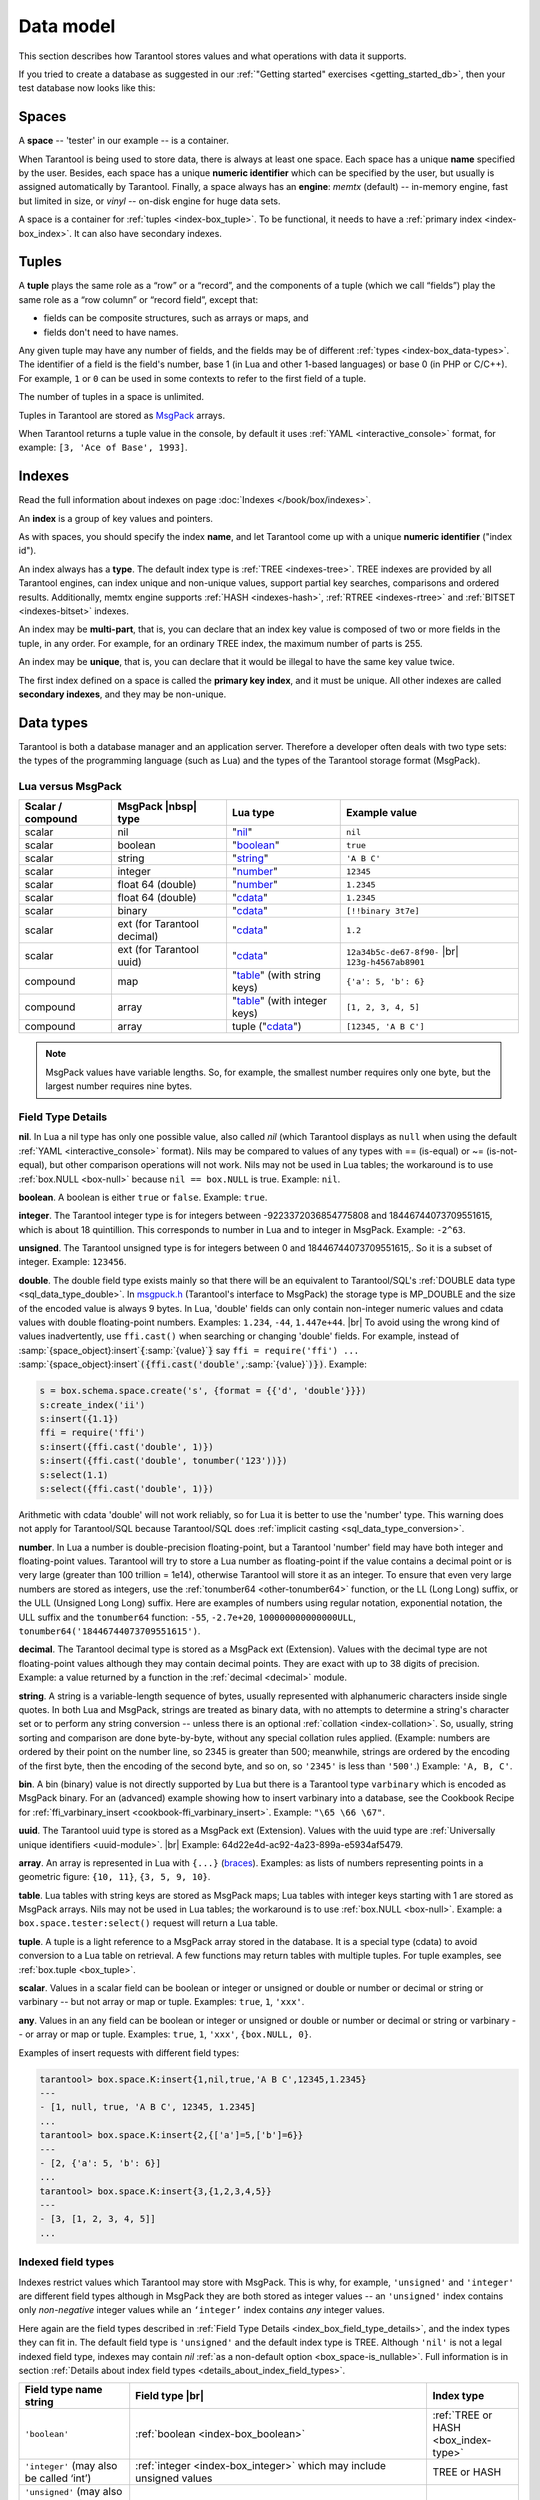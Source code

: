 .. _box_data_model:

================================================================================
Data model
================================================================================

This section describes how Tarantool stores values and what operations with data
it supports.

If you tried to create a database as suggested in our
:ref:`"Getting started" exercises <getting_started_db>`,
then your test database now looks like this:

.. image:: data_model.png

.. _index-box_space:

--------------------------------------------------------------------------------
Spaces
--------------------------------------------------------------------------------

A **space** -- 'tester' in our example -- is a container.

When Tarantool is being used to store data, there is always at least one space.
Each space has a unique **name** specified by the user.
Besides, each space has a unique **numeric identifier** which can be specified by
the user, but usually is assigned automatically by Tarantool.
Finally, a space always has an **engine**: *memtx* (default) -- in-memory engine,
fast but limited in size, or *vinyl* -- on-disk engine for huge data sets.

A space is a container for :ref:`tuples <index-box_tuple>`.
To be functional, it needs to have a :ref:`primary index <index-box_index>`.
It can also have secondary indexes.

.. _index-box_tuple:

--------------------------------------------------------------------------------
Tuples
--------------------------------------------------------------------------------

A **tuple** plays the same role as a “row” or a “record”, and the components of
a tuple (which we call “fields”) play the same role as a “row column” or
“record field”, except that:

* fields can be composite structures, such as arrays or maps, and
* fields don't need to have names.

Any given tuple may have any number of fields, and the fields may be of
different :ref:`types <index-box_data-types>`.
The identifier of a field is the field's number, base 1
(in Lua and other 1-based languages) or base 0 (in PHP or C/C++).
For example, ``1`` or ``0`` can be used in some contexts to refer to the first
field of a tuple.

The number of tuples in a space is unlimited.

Tuples in Tarantool are stored as
`MsgPack <https://en.wikipedia.org/wiki/MessagePack>`_ arrays.

When Tarantool returns a tuple value in the console,
by default it uses :ref:`YAML <interactive_console>` format,
for example: ``[3, 'Ace of Base', 1993]``.

.. _index-box_index:

--------------------------------------------------------------------------------
Indexes
--------------------------------------------------------------------------------

Read the full information about indexes on page :doc:`Indexes </book/box/indexes>`.

An **index** is a group of key values and pointers.

As with spaces, you should specify the index **name**, and let Tarantool
come up with a unique **numeric identifier** ("index id").

An index always has a **type**. The default index type is :ref:`TREE <indexes-tree>`.
TREE indexes are provided by all Tarantool engines, can index unique and
non-unique values, support partial key searches, comparisons and ordered results.
Additionally, memtx engine supports :ref:`HASH <indexes-hash>`,
:ref:`RTREE <indexes-rtree>` and :ref:`BITSET <indexes-bitset>` indexes.

An index may be **multi-part**, that is, you can declare that an index key value
is composed of two or more fields in the tuple, in any order.
For example, for an ordinary TREE index, the maximum number of parts is 255.

An index may be **unique**, that is, you can declare that it would be illegal
to have the same key value twice.

The first index defined on a space is called the **primary key index**,
and it must be unique. All other indexes are called **secondary indexes**,
and they may be non-unique.

.. _index-box_data-types:

--------------------------------------------------------------------------------
Data types
--------------------------------------------------------------------------------

Tarantool is both a database manager and an application server.
Therefore a developer often deals with two type sets:
the types of the programming language (such as Lua) and
the types of the Tarantool storage format (MsgPack).

.. _index-box_lua-vs-msgpack:

********************************************************
Lua versus MsgPack
********************************************************

.. container:: table

    .. rst-class:: left-align-column-1
    .. rst-class:: left-align-column-2
    .. rst-class:: left-align-column-3
    .. rst-class:: left-align-column-4

    +-------------------+-------------------------+--------------------------------+------------------------------+
    | Scalar / compound | MsgPack |nbsp| type     | Lua type                       | Example value                |
    +===================+=========================+================================+==============================+
    | scalar            | nil                     | "`nil`_"                       | ``nil``                      |
    +-------------------+-------------------------+--------------------------------+------------------------------+
    | scalar            | boolean                 | "`boolean`_"                   | ``true``                     |
    +-------------------+-------------------------+--------------------------------+------------------------------+
    | scalar            | string                  | "`string`_"                    | ``'A B C'``                  |
    +-------------------+-------------------------+--------------------------------+------------------------------+
    | scalar            | integer                 | "`number`_"                    | ``12345``                    |
    +-------------------+-------------------------+--------------------------------+------------------------------+
    | scalar            | float 64 (double)       | "`number`_"                    | ``1.2345``                   |
    +-------------------+-------------------------+--------------------------------+------------------------------+
    | scalar            | float 64 (double)       | "`cdata`_"                     | ``1.2345``                   |
    +-------------------+-------------------------+--------------------------------+------------------------------+
    | scalar            | binary                  | "`cdata`_"                     | ``[!!binary 3t7e]``          |
    +-------------------+-------------------------+--------------------------------+------------------------------+
    | scalar            | ext                     | "`cdata`_"                     | ``1.2``                      |
    |                   | (for Tarantool decimal) |                                |                              |
    +-------------------+-------------------------+--------------------------------+------------------------------+
    | scalar            | ext                     | "`cdata`_"                     | ``12a34b5c-de67-8f90-`` |br| |
    |                   | (for Tarantool uuid)    |                                | ``123g-h4567ab8901``         |
    +-------------------+-------------------------+--------------------------------+------------------------------+
    | compound          | map                     | "`table`_" (with string keys)  | ``{'a': 5, 'b': 6}``         |
    +-------------------+-------------------------+--------------------------------+------------------------------+
    | compound          | array                   | "`table`_" (with integer keys) | ``[1, 2, 3, 4, 5]``          |
    +-------------------+-------------------------+--------------------------------+------------------------------+
    | compound          | array                   | tuple ("`cdata`_")             | ``[12345, 'A B C']``         |
    +-------------------+-------------------------+--------------------------------+------------------------------+

.. NOTE::

   MsgPack values have variable lengths.
   So, for example, the smallest number requires only one byte, but the largest number
   requires nine bytes.

.. _nil: http://www.lua.org/pil/2.1.html
.. _boolean: http://www.lua.org/pil/2.2.html
.. _string: http://www.lua.org/pil/2.4.html
.. _number: http://www.lua.org/pil/2.3.html
.. _table: http://www.lua.org/pil/2.5.html
.. _cdata: http://luajit.org/ext_ffi.html#call

.. _index_box_field_type_details:

********************************************************
Field Type Details
********************************************************

.. _index-box_nil:

**nil**. In Lua a nil type has only one possible value, also called *nil*
(which Tarantool displays as ``null`` when using the default
:ref:`YAML <interactive_console>` format).
Nils may be compared to values of any types with == (is-equal)
or ~= (is-not-equal), but other comparison operations will not work.
Nils may not be used in Lua tables; the workaround is to use
:ref:`box.NULL <box-null>` because ``nil == box.NULL`` is true.
Example: ``nil``.

.. _index-box_boolean:

**boolean**. A boolean is either ``true`` or ``false``.
Example: ``true``.

.. _index-box_integer:

**integer**. The Tarantool integer type is for integers between
-9223372036854775808 and 18446744073709551615, which is about 18 quintillion.
This corresponds to number in Lua and to integer in MsgPack.
Example: ``-2^63``.

.. _index-box_unsigned:

**unsigned**. The Tarantool unsigned type is for integers between
0 and 18446744073709551615,. So it is a subset of integer.
Example: ``123456``.

.. _index-box_double:

**double**. The double field type exists
mainly so that there will be an equivalent to Tarantool/SQL's
:ref:`DOUBLE data type <sql_data_type_double>`.
In `msgpuck.h <https://github.com/rtsisyk/msgpuck>`_ (Tarantool's interface to MsgPack)
the storage type is MP_DOUBLE and the size of the encoded value is always 9 bytes.
In Lua, 'double' fields can only contain non-integer numeric values and
cdata values with double floating-point numbers.
Examples: ``1.234``, ``-44``, ``1.447e+44``. |br|
To avoid using the wrong kind of values inadvertently, use
``ffi.cast()`` when searching or changing 'double' fields.
For example, instead of
:samp:`{space_object}:insert`:code:`{`:samp:`{value}`:code:`}`
say
``ffi = require('ffi') ...``
:samp:`{space_object}:insert`:code:`({ffi.cast('double',`:samp:`{value}`:code:`)})`.
Example:

.. code-block:: none

    s = box.schema.space.create('s', {format = {{'d', 'double'}}})
    s:create_index('ii')
    s:insert({1.1})
    ffi = require('ffi')
    s:insert({ffi.cast('double', 1)})
    s:insert({ffi.cast('double', tonumber('123'))})
    s:select(1.1)
    s:select({ffi.cast('double', 1)})

Arithmetic with cdata 'double' will not work reliably, so
for Lua it is better to use the 'number' type.
This warning does not apply for Tarantool/SQL because
Tarantool/SQL does
:ref:`implicit casting <sql_data_type_conversion>`.

.. _index-box_number:

**number**. In Lua a number is double-precision floating-point, but a Tarantool
'number' field may have both
integer and floating-point values. Tarantool will try to store a Lua number as
floating-point if the value contains a decimal point or is very large
(greater than 100 trillion = 1e14), otherwise Tarantool will store it as an integer.
To ensure that even very large numbers are stored as integers, use the
:ref:`tonumber64 <other-tonumber64>` function, or the LL (Long Long) suffix,
or the ULL (Unsigned Long Long) suffix.
Here are examples of numbers using regular notation, exponential notation,
the ULL suffix and the ``tonumber64`` function:
``-55``, ``-2.7e+20``, ``100000000000000ULL``, ``tonumber64('18446744073709551615')``.

.. _index-box_decimal:

**decimal**. The Tarantool decimal type is stored as a MsgPack ext (Extension).
Values with the decimal type are not floating-point values although
they may contain decimal points.
They are exact with up to 38 digits of precision.
Example: a value returned by a function in the :ref:`decimal <decimal>` module.

.. _index-box_string:

**string**. A string is a variable-length sequence of bytes, usually represented with
alphanumeric characters inside single quotes. In both Lua and MsgPack, strings
are treated as binary data, with no attempts to determine a string's
character set or to perform any string conversion -- unless there is an optional
:ref:`collation <index-collation>`.
So, usually, string sorting and comparison are done byte-by-byte, without any special
collation rules applied.
(Example: numbers are ordered by their point on the number line, so 2345 is
greater than 500; meanwhile, strings are ordered by the encoding of the first
byte, then the encoding of the second byte, and so on, so ``'2345'`` is less than ``'500'``.)
Example: ``'A, B, C'``.

.. _index-box_bin:

**bin**. A bin (binary) value is not directly supported by Lua but there is
a Tarantool type ``varbinary`` which is encoded as MsgPack binary.
For an (advanced) example showing how to insert varbinary into a database,
see the Cookbook Recipe for :ref:`ffi_varbinary_insert <cookbook-ffi_varbinary_insert>`.
Example: ``"\65 \66 \67"``.

.. _index-box_uuid:

**uuid**. The Tarantool uuid type is stored as a MsgPack ext (Extension).
Values with the uuid type are
:ref:`Universally unique identifiers <uuid-module>`. |br|
Example: 64d22e4d-ac92-4a23-899a-e5934af5479.

.. _index-box_array:

**array**. An array is represented in Lua with ``{...}`` (`braces`_).
Examples: as lists of numbers representing points in a geometric figure:
``{10, 11}``, ``{3, 5, 9, 10}``.

**table**. Lua tables with string keys are stored as MsgPack maps;
Lua tables with integer keys starting with 1 are stored as MsgPack arrays.
Nils may not be used in Lua tables; the workaround is to use
:ref:`box.NULL <box-null>`.
Example: a ``box.space.tester:select()`` request will return a Lua table.

**tuple**. A tuple is a light reference to a MsgPack array stored in the database.
It is a special type (cdata) to avoid conversion to a Lua table on retrieval.
A few functions may return tables with multiple tuples. For tuple examples,
see :ref:`box.tuple <box_tuple>`.

.. _index-box_scalar:

**scalar**. Values in a scalar field can be boolean or integer or unsigned or double
or number or decimal or string or varbinary -- but not array or map or tuple.
Examples: ``true``, ``1``, ``'xxx'``.

.. _index-box_any:

**any**. Values in an any field can be boolean or integer or unsigned or double
or number or decimal or string or varbinary -- or array or map or tuple.
Examples: ``true``, ``1``, ``'xxx'``, ``{box.NULL, 0}``.

Examples of insert requests with different field types:

.. code-block:: tarantoolsession

    tarantool> box.space.K:insert{1,nil,true,'A B C',12345,1.2345}
    ---
    - [1, null, true, 'A B C', 12345, 1.2345]
    ...
    tarantool> box.space.K:insert{2,{['a']=5,['b']=6}}
    ---
    - [2, {'a': 5, 'b': 6}]
    ...
    tarantool> box.space.K:insert{3,{1,2,3,4,5}}
    ---
    - [3, [1, 2, 3, 4, 5]]
    ...

.. _braces: https://www.lua.org/pil/11.1.html

.. _index-box_indexed-field-types:

********************************************************
Indexed field types
********************************************************

Indexes restrict values which Tarantool may store with MsgPack. This is why,
for example, ``'unsigned'`` and ``'integer'`` are different field types although
in MsgPack they are both stored as integer values -- an ``'unsigned'`` index
contains only *non-negative* integer values while an ``‘integer’`` index contains *any*
integer values. 

Here again are the field types described in
:ref:`Field Type Details <index_box_field_type_details>`, and the index types they can fit in.
The default field type is ``'unsigned'`` and the default index type is TREE.
Although ``'nil'`` is not a legal indexed field type, indexes may contain `nil`
:ref:`as a non-default option <box_space-is_nullable>`.
Full information is in section
:ref:`Details about index field types <details_about_index_field_types>`.

.. container:: table

    .. rst-class:: left-align-column-1
    .. rst-class:: left-align-column-2
    .. rst-class:: left-align-column-3
    .. rst-class:: top-align-column-1

    .. tabularcolumns:: |\Y{0.2}|\Y{0.4}|\Y{0.2}|\Y{0.2}|

    +--------------------------------+-------------------------------------------+--------------------------------------+
    | Field type name string         | Field type |br|                           | Index type                           |
    +================================+===========================================+======================================+
    | ``'boolean'``                  | :ref:`boolean <index-box_boolean>`        | :ref:`TREE or HASH <box_index-type>` |
    |                                |                                           |                                      |
    +--------------------------------+-------------------------------------------+--------------------------------------+
    | ``'integer'``                  | :ref:`integer <index-box_integer>`        | TREE or HASH                         |
    | (may also be called ‘int’)     | which may include unsigned values         |                                      |
    |                                |                                           |                                      |
    |                                |                                           |                                      |
    +--------------------------------+-------------------------------------------+--------------------------------------+
    | ``'unsigned'``                 | :ref:`unsigned <index-box_unsigned>`      | TREE, BITSET or HASH                 |
    | (may also be called ‘uint’     |                                           |                                      |
    | or ‘num’, but ‘num’ is         |                                           |                                      |
    | deprecated)                    |                                           |                                      |
    +--------------------------------+-------------------------------------------+--------------------------------------+
    | ``'double'``                   | :ref:`double <index-box_double>`          | TREE or HASH                         |
    +--------------------------------+-------------------------------------------+--------------------------------------+
    | ``'number'``                   | :ref:`number <index-box_number>`          | TREE or HASH                         |
    |                                | which may include                         |                                      |
    |                                | :ref:`integer <index-box_integer>`        |                                      |
    |                                | or :ref:`double <index-box_double>`       |                                      |
    |                                | values                                    |                                      |
    +--------------------------------+-------------------------------------------+--------------------------------------+
    | ``'decimal'``                  | :ref:`decimal <index-box_decimal>`        | TREE or HASH                         |
    +--------------------------------+-------------------------------------------+--------------------------------------+
    | ``'string'``                   | :ref:`string <index-box_string>`          | TREE, BITSET or HASH                 |
    | (may also be called ``‘str’``) |                                           |                                      |
    +--------------------------------+-------------------------------------------+--------------------------------------+
    | ``'varbinary'``                | :ref:`varbinary <index-box_bin>`          | TREE, HASH or BITSET                 |
    |                                |                                           | (since version 2.7)                  |
    +--------------------------------+-------------------------------------------+--------------------------------------+
    | ``'uuid'``                     | :ref:`uuid <index-box_uuid>`              | TREE or HASH                         |
    +--------------------------------+-------------------------------------------+--------------------------------------+
    | ``'array'``                    | :ref:`array <index-box_array>`            | :ref:`RTREE <box_index-rtree>`       |
    +--------------------------------+-------------------------------------------+--------------------------------------+
    | ``'scalar'``                   | may include :ref:`nil <index-box_nil>`    | TREE or HASH                         |
    |                                | or :ref:`boolean <index-box_boolean>`     |                                      |
    |                                | or :ref:`integer <index-box_integer>`     |                                      |
    |                                | or :ref:`unsigned <index-box_unsigned>`   |                                      |
    |                                | or :ref:`number <index-box_number>`       |                                      |
    |                                | or :ref:`decimal <index-box_decimal>`     |                                      |
    |                                | or :ref:`string <index-box_string>`       |                                      |
    |                                | or :ref:`varbinary <index-box_bin>`       |                                      |
    |                                | values                                    |                                      |
    |                                |                                           |                                      |
    |                                | When a scalar field contains values of    |                                      |
    |                                | different underlying types, the key order |                                      |
    |                                | is: nils, then booleans, then numbers,    |                                      |
    |                                | then strings, then varbinaries.           |                                      | 
    +--------------------------------+-------------------------------------------+--------------------------------------+

.. _index-collation:

--------------------------------------------------------------------------------
Collations
--------------------------------------------------------------------------------

By default, when Tarantool compares strings, it uses what we call a
**"binary" collation**. The only consideration here is the numeric value
of each byte in the string. Therefore, if the string is encoded
with ASCII or UTF-8, then ``'A' < 'B' < 'a'``, because the encoding of ``'A'``
(what used to be called the "ASCII value") is 65, the encoding of
``'B'`` is 66, and the encoding of ``'a'`` is 98. Binary collation is best
if you prefer fast deterministic simple maintenance and searching
with Tarantool indexes.

But if you want the ordering that you see in phone books and dictionaries,
then you need Tarantool's optional collations, such as ``unicode`` and
``unicode_ci``, which allow for ``'a' < 'A' < 'B'`` and ``'a' = 'A' < 'B'``
respectively.

**The unicode and unicode_ci optional collations** use the ordering according to the
`Default Unicode Collation Element Table (DUCET) <http://unicode.org/reports/tr10/#Default_Unicode_Collation_Element_Table>`_
and the rules described in
`Unicode® Technical Standard #10 Unicode Collation Algorithm (UTS #10 UCA) <http://unicode.org/reports/tr10>`_.
The only difference between the two collations is about
`weights <https://unicode.org/reports/tr10/#Weight_Level_Defn>`_:

* ``unicode`` collation observes L1 and L2 and L3 weights (strength = 'tertiary'),
* ``unicode_ci`` collation observes only L1 weights (strength = 'primary'), so for example 'a' = 'A' = 'á' = 'Á'.

As an example, take some Russian words:

.. code-block:: text

    'ЕЛЕ'
    'елейный'
    'ёлка'
    'еловый'
    'елозить'
    'Ёлочка'
    'ёлочный'
    'ЕЛь'
    'ель'

...and show the difference in ordering and selecting by index:

* with ``unicode`` collation:

  .. code-block:: tarantoolsession

      tarantool> box.space.T:create_index('I', {parts = {{field = 1, type = 'str', collation='unicode'}}})
      ...
      tarantool> box.space.T.index.I:select()
      ---
      - - ['ЕЛЕ']
        - ['елейный']
        - ['ёлка']
        - ['еловый']
        - ['елозить']
        - ['Ёлочка']
        - ['ёлочный']
        - ['ель']
        - ['ЕЛь']
      ...
      tarantool> box.space.T.index.I:select{'ЁлКа'}
      ---
      - []
      ...

* with ``unicode_ci`` collation:

  .. code-block:: tarantoolsession

      tarantool> box.space.T:create_index('I', {parts = {{field = 1, type ='str', collation='unicode_ci'}}})
      ...
      tarantool> box.space.S.index.I:select()
      ---
      - - ['ЕЛЕ']
        - ['елейный']
        - ['ёлка']
        - ['еловый']
        - ['елозить']
        - ['Ёлочка']
        - ['ёлочный']
        - ['ЕЛь']
      ...
      tarantool> box.space.S.index.I:select{'ЁлКа'}
      ---
      - - ['ёлка']
      ...


In all, collation involves much more than these simple examples of
upper case / lower case and accented / unaccented equivalence in alphabets.
We also consider variations of the same character, non-alphabetic writing systems,
and special rules that apply for combinations of characters.

For English: use "unicode" and "unicode_ci".
For Russian: use "unicode" and "unicode_ci" (although a few Russians might
prefer the Kyrgyz collation which says Cyrillic letters 'Е' and 'Ё' are the
same with level-1 weights).
For Dutch, German (dictionary), French, Indonesian, Irish,
Italian, Lingala, Malay, Portuguese, Southern Soho, Xhosa, or Zulu:
"unicode" and "unicode_ci" will do.

**The tailored optional collations**: For other languages, Tarantool supplies tailored collations for every
modern language that has more than a million native speakers, and
for specialized situations such as the difference between dictionary
order and telephone book order.
To see a complete list say ``box.space._collation:select()``.
The tailored collation names have the form
unicode_[language code]_[strength] where language code is a standard
2-character or 3-character language abbreviation, and strength is s1
for "primary strength" (level-1 weights), s2 for "secondary", s3 for "tertiary".
Tarantool uses the same language codes as the ones in the "list of tailorable locales" on man pages of
`Ubuntu <http://manpages.ubuntu.com/manpages/bionic/man3/Unicode::Collate::Locale.3perl.html>`_ and
`Fedora <http://www.polarhome.com/service/man/?qf=Unicode%3A%3ACollate%3A%3ALocale&af=0&tf=2&of=Fedora>`_.
Charts explaining the precise differences from DUCET order are
in the
`Common Language Data Repository <https://unicode.org/cldr/charts/30/collation>`_.

.. _index-box_sequence:

--------------------------------------------------------------------------------
Sequences
--------------------------------------------------------------------------------

A **sequence** is a generator of ordered integer values.

As with spaces and indexes, you should specify the sequence **name**, and let
Tarantool come up with a unique **numeric identifier** ("sequence id").

As well, you can specify several options when creating a new sequence.
The options determine what value will be generated whenever the sequence is used.

.. _index-box_sequence-options:

********************************************************
Options for ``box.schema.sequence.create()``
********************************************************

.. container:: table

    .. rst-class:: left-align-column-1
    .. rst-class:: left-align-column-2
    .. rst-class:: left-align-column-3
    .. rst-class:: left-align-column-4
    .. rst-class:: top-align-column-1

    .. tabularcolumns:: |\Y{0.2}|\Y{0.4}|\Y{0.2}|\Y{0.2}|

    +----------------------------+----------------------------------+----------------------+--------------------+
    | Option name                | Type and meaning                 | Default              | Examples           |
    +============================+==================================+======================+====================+
    | **start**                  | Integer. The value to generate   | 1                    | start=0            |
    |                            | the first time a sequence is     |                      |                    |
    |                            | used                             |                      |                    |
    +----------------------------+----------------------------------+----------------------+--------------------+
    | **min**                    | Integer. Values smaller than     | 1                    | min=-1000          |
    |                            | this cannot be generated         |                      |                    |
    +----------------------------+----------------------------------+----------------------+--------------------+
    | **max**                    | Integer. Values larger than      | 9223372036854775807  | max=0              |
    |                            | this cannot be generated         |                      |                    |
    +----------------------------+----------------------------------+----------------------+--------------------+
    | **cycle**                  | Boolean. Whether to start again  | false                | cycle=true         |
    |                            | when values cannot be generated  |                      |                    |
    +----------------------------+----------------------------------+----------------------+--------------------+
    | **cache**                  | Integer. The number of values    | 0                    | cache=0            |
    |                            | to store in a cache              |                      |                    |
    +----------------------------+----------------------------------+----------------------+--------------------+
    | **step**                   | Integer. What to add to the      | 1                    | step=-1            |
    |                            | previous generated value, when   |                      |                    |
    |                            | generating a new value           |                      |                    |
    +----------------------------+----------------------------------+----------------------+--------------------+
    | **if_not_exists**          | Boolean. If this is true and     | false                | if_not_exists=true |
    |                            | a sequence with this name exists |                      |                    |
    |                            | already, ignore other options    |                      |                    |
    |                            | and use the existing values      |                      |                    |
    +----------------------------+----------------------------------+----------------------+--------------------+

Once a sequence exists, it can be altered, dropped, reset, forced to generate
the next value, or associated with an index.

For an initial example, we generate a sequence named 'S'.

.. code-block:: tarantoolsession

    tarantool> box.schema.sequence.create('S',{min=5, start=5})
    ---
    - step: 1
      id: 5
      min: 5
      cache: 0
      uid: 1
      max: 9223372036854775807
      cycle: false
      name: S
      start: 5
    ...

The result shows that the new sequence has all default values,
except for the two that were specified, ``min`` and ``start``.

Then we get the next value, with the ``next()`` function.

.. code-block:: tarantoolsession

    tarantool> box.sequence.S:next()
    ---
    - 5
    ...

The result is the same as the start value. If we called ``next()``
again, we would get 6 (because the previous value plus the
step value is 6), and so on.

Then we create a new table, and say that its primary key may be
generated from the sequence.

.. code-block:: tarantoolsession

    tarantool> s=box.schema.space.create('T')
    ---
    ...
    tarantool> s:create_index('I',{sequence='S'})
    ---
    - parts:
      - type: unsigned
        is_nullable: false
        fieldno: 1
      sequence_id: 1
      id: 0
      space_id: 520
      unique: true
      type: TREE
      sequence_fieldno: 1
      name: I
    ...
    ---
    ...

Then we insert a tuple, without specifying a value for the primary key.

.. code-block:: tarantoolsession

    tarantool> box.space.T:insert{nil,'other stuff'}
    ---
    - [6, 'other stuff']
    ...

The result is a new tuple where the first field has a value of 6.
This arrangement, where the system automatically generates the
values for a primary key, is sometimes called "auto-incrementing"
or "identity".

For syntax and implementation details, see the reference for
:doc:`box.schema.sequence </reference/reference_lua/box_schema_sequence>`.

.. _index-box_persistence:

--------------------------------------------------------------------------------
Persistence
--------------------------------------------------------------------------------

In Tarantool, updates to the database are recorded in the so-called
:ref:`write ahead log (WAL) <internals-wal>` files. This ensures data persistence.
When a power outage occurs or the Tarantool instance is killed incidentally,
the in-memory database is lost. In this situation, WAL files are used
to restore the data. Namely, Tarantool reads the WAL files and redoes
the requests (this is called the "recovery process"). You can change
the timing of the WAL writer, or turn it off, by setting
:ref:`wal_mode <cfg_binary_logging_snapshots-wal_mode>`.

Tarantool also maintains a set of :ref:`snapshot files <internals-snapshot>`.
These files contain an on-disk copy of the entire data set for a given moment.
Instead of reading every WAL file since the databases were created, the recovery
process can load the latest snapshot file and then read only those WAL files
that were produced after the snapshot file was made. After checkpointing, old
WAL files can be removed to free up space.

To force immediate creation of a snapshot file, you can use Tarantool's
:doc:`box.snapshot() </reference/reference_lua/box_snapshot>` request. To enable automatic creation
of snapshot files, you can use Tarantool's
:ref:`checkpoint daemon <book_cfg_checkpoint_daemon>`. The checkpoint
daemon sets intervals for forced checkpoints. It makes sure that the states
of both memtx and vinyl storage engines are synchronized and saved to disk,
and automatically removes old WAL files.

Snapshot files can be created even if there is no WAL file.

.. NOTE::

     The memtx engine makes only regular checkpoints with the interval set in
     :ref:`checkpoint daemon <book_cfg_checkpoint_daemon>` configuration.

     The vinyl engine runs checkpointing in the background at all times.

See the :ref:`Internals <internals-data_persistence>` section for more details
about the WAL writer and the recovery process.

.. _index-box_operations:

--------------------------------------------------------------------------------
Operations
--------------------------------------------------------------------------------

.. _index-box_data-operations:

********************************************************
Data operations
********************************************************

The basic data operations supported in Tarantool are:

* five data-manipulation operations (INSERT, UPDATE, UPSERT, DELETE, REPLACE), and
* one data-retrieval operation (SELECT).

All of them are implemented as functions in :ref:`box.space <box_space>` submodule.

**Examples:**

* :ref:`INSERT <box_space-insert>`: Add a new tuple to space 'tester'.

  The first field, field[1], will be 999 (MsgPack type is `integer`).

  The second field, field[2], will be 'Taranto' (MsgPack type is `string`).

  .. code-block:: tarantoolsession

      tarantool> box.space.tester:insert{999, 'Taranto'}

* :ref:`UPDATE <box_space-update>`: Update the tuple, changing field field[2].

  The clause "{999}", which has the value to look up in the index of the tuple's
  primary-key field, is mandatory, because ``update()`` requests must always have
  a clause that specifies a unique key, which in this case is field[1].

  The clause "{{'=', 2, 'Tarantino'}}" specifies that assignment will happen to
  field[2] with the new value.

  .. code-block:: tarantoolsession

      tarantool> box.space.tester:update({999}, {{'=', 2, 'Tarantino'}})

* :ref:`UPSERT <box_space-upsert>`: Upsert the tuple, changing field field[2]
  again.

  The syntax of ``upsert()`` is similar to the syntax of ``update()``. However,
  the execution logic of these two requests is different.
  UPSERT is either UPDATE or INSERT, depending on the database's state.
  Also, UPSERT execution is postponed until after transaction commit, so, unlike
  ``update()``, ``upsert()`` doesn't return data back.

  .. code-block:: tarantoolsession

      tarantool> box.space.tester:upsert({999, 'Taranted'}, {{'=', 2, 'Tarantism'}})

* :ref:`REPLACE <box_space-replace>`: Replace the tuple, adding a new field.

  This is also possible with the ``update()`` request, but the ``update()``
  request is usually more complicated.

  .. code-block:: tarantoolsession

      tarantool> box.space.tester:replace{999, 'Tarantella', 'Tarantula'}

* :ref:`SELECT <box_space-select>`: Retrieve the tuple.

  The clause "{999}" is still mandatory, although it does not have to mention
  the primary key.

  .. code-block:: tarantoolsession

      tarantool> box.space.tester:select{999}

* :ref:`DELETE <box_space-delete>`: Delete the tuple.

  In this example, we identify the primary-key field.

  .. code-block:: tarantoolsession

      tarantool> box.space.tester:delete{999}

Summarizing the examples:

* Functions ``insert`` and ``replace`` accept a tuple
  (where a primary key comes as part of the tuple).
* Function ``upsert`` accepts a tuple
  (where a primary key comes as part of the tuple),
  and also the update operations to execute.
* Function ``delete`` accepts a full key of any unique index
  (primary or secondary).
* Function ``update`` accepts a full key of any unique index
  (primary or secondary),
  and also the operations to execute.
* Function ``select`` accepts any key: primary/secondary, unique/non-unique,
  full/partial.

See reference on ``box.space`` for more
:ref:`details on using data operations <box_space-operations-detailed-examples>`.

.. NOTE::

   Besides Lua, you can use
   :ref:`Perl, PHP, Python or other programming language connectors <index-box_connectors>`.
   The client server protocol is open and documented.
   See this :ref:`annotated BNF <box_protocol-iproto_protocol>`.


********************************************************
Complexity factors
********************************************************

In reference for :ref:`box.space <box_space>` and
:doc:`/reference/reference_lua/box_index`
submodules, there are notes about which complexity factors might affect the
resource usage of each function.

.. container:: table

    .. rst-class:: left-align-column-1
    .. rst-class:: left-align-column-2

    .. tabularcolumns:: |\Y{0.2}|\Y{0.8}|

    +-------------------+----------------------------------------------------------+
    | Complexity        | Effect                                                   |
    | factor            |                                                          |
    +===================+==========================================================+
    | Index size        | The number of index keys is the same as the number       |
    |                   | of tuples in the data set. For a TREE index, if          |
    |                   | there are more keys, then the lookup time will be        |
    |                   | greater, although of course the effect is not            |
    |                   | linear. For a HASH index, if there are more keys,        |
    |                   | then there is more RAM used, but the number of           |
    |                   | low-level steps tends to remain constant.                |
    +-------------------+----------------------------------------------------------+
    | Index type        | Typically, a HASH index is faster than a TREE index      |
    |                   | if the number of tuples in the space is greater          |
    |                   | than one.                                                |
    +-------------------+----------------------------------------------------------+
    | Number of indexes | Ordinarily, only one index is accessed to retrieve       |
    | accessed          | one tuple. But to update the tuple, there must be N      |
    |                   | accesses if the space has N different indexes.           |
    |                   |                                                          |
    |                   | Note re storage engine: Vinyl optimizes away such        |
    |                   | accesses if secondary index fields are unchanged by      |
    |                   | the update. So, this complexity factor applies only to   |
    |                   | memtx, since it always makes a full-tuple copy on every  |
    |                   | update.                                                  |
    +-------------------+----------------------------------------------------------+
    | Number of tuples  | A few requests, for example SELECT, can retrieve         |
    | accessed          | multiple tuples. This factor is usually less             |
    |                   | important than the others.                               |
    +-------------------+----------------------------------------------------------+
    | WAL settings      | The important setting for the write-ahead log is         |
    |                   | :ref:`wal_mode <cfg_binary_logging_snapshots-wal_mode>`. |
    |                   | If the setting causes no writing or                      |
    |                   | delayed writing, this factor is unimportant. If the      |
    |                   | setting causes every data-change request to wait         |
    |                   | for writing to finish on a slow device, this factor      |
    |                   | is more important than all the others.                   |
    +-------------------+----------------------------------------------------------+
